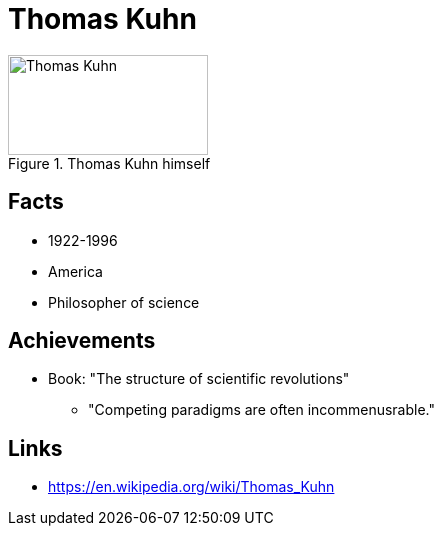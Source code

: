 = Thomas Kuhn

[#img-kuhn-thomas]
.Thomas Kuhn himself
image::kuhn-thomas.jpg[Thomas Kuhn,200,100]

== Facts

* 1922-1996
* America
* Philosopher of science

== Achievements

* Book: "The structure of scientific revolutions"
** "Competing paradigms are often incommenusrable."

== Links

* https://en.wikipedia.org/wiki/Thomas_Kuhn
